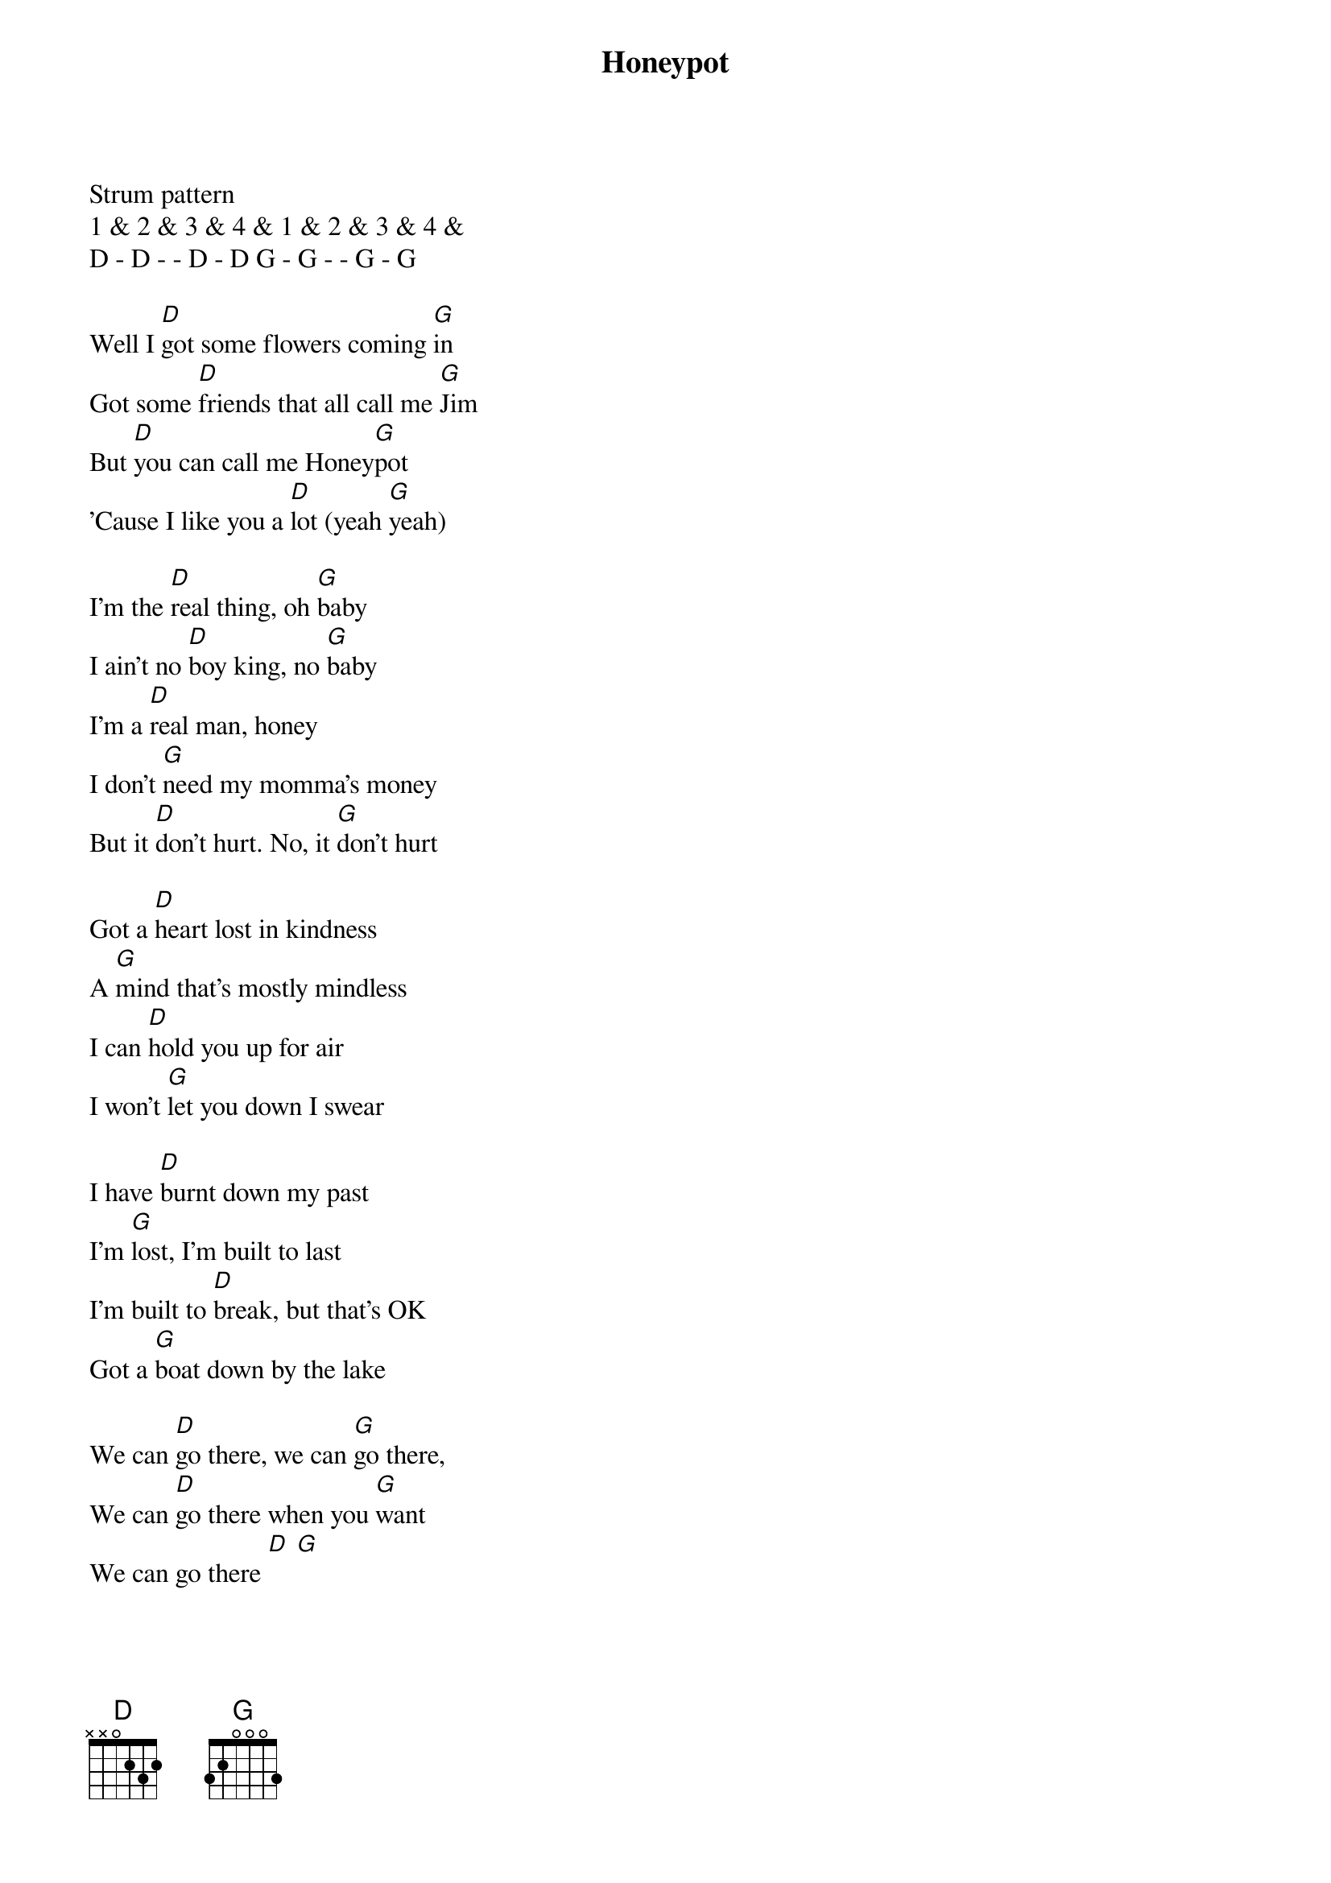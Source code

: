 {title: Honeypot}
{artist: Bob Schneider, 2012}

Strum pattern
1 & 2 & 3 & 4 & 1 & 2 & 3 & 4 &
D - D - - D - D G - G - - G - G

Well I [D]got some flowers coming [G]in
Got some [D]friends that all call me [G]Jim
But [D]you can call me Honey[G]pot
'Cause I like you a [D]lot (yeah [G]yeah)

I'm the [D]real thing, oh [G]baby
I ain't no [D]boy king, no [G]baby
I'm a [D]real man, honey
I don't [G]need my momma's money
But it [D]don't hurt. No, it [G]don't hurt

Got a [D]heart lost in kindness
A [G]mind that's mostly mindless
I can [D]hold you up for air
I won't [G]let you down I swear

I have [D]burnt down my past
I'm [G]lost, I'm built to last
I'm built to [D]break, but that's OK
Got a [G]boat down by the lake

We can [D]go there, we can [G]go there,
We can [D]go there when you [G]want
We can go there [D] [G]

Well I [D]know it's hard to [G]tell
But I can [D]save you from this [G]spell
I can [D]help you get right [G]through
Stick a[D]round like super[G]glue

Dig them [D]ghosts up from the grave
Throw them [G]bones into the waves
Oh baby, [D]you don't have to worry
I'm built for [G]comfort, not for hurry

Got a [D]heart lost in kindness
A [G]mind that's mostly mindless
I can [D]hold you up for air
I won't [G]let you down I swear

I have [D]burnt down my past
I'm [G]lost, I'm built to last
I'm built to [D]break, but that's OK
I got a [G]place down by the lake

We can [D]go there, when[G]ever you want,
We can [D]go there [G]

Outro (4X):
[G]Everybody sing
[D]La, la, la-la
La-[G]la, la, la-la
La-[D]la, la, la-la, la[G]
